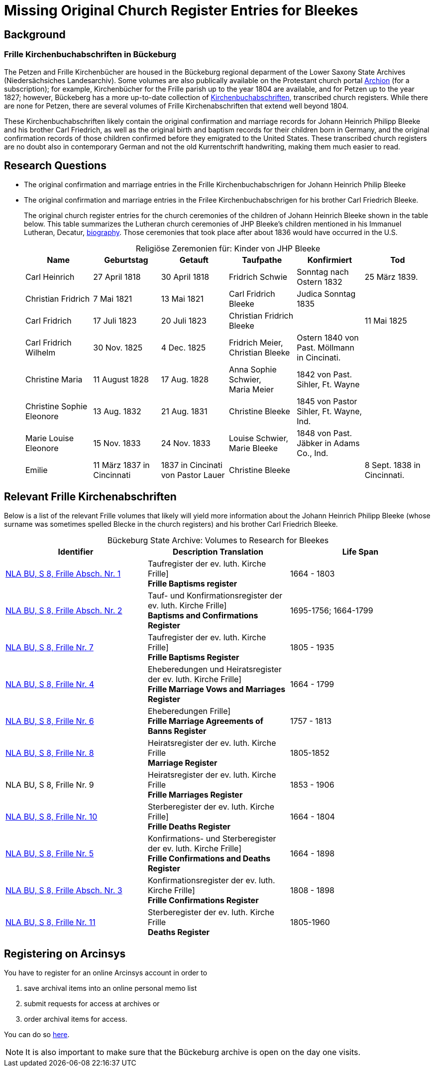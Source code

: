 = Missing Original Church Register Entries for Bleekes
:page-role: doc-width

== Background

=== Frille Kirchenbuchabschriften in Bückeburg

The Petzen and Frille Kirchenbücher are housed in the Bückeburg regional
deparment of the Lower Saxony State Archives (Niedersächsiches Landesarchiv).
Some volumes are also publically available on the Protestant church portal
link:https://www.archion.de[Archion] (for a subscription); for example,
Kirchenbücher for the Frille parish up to the year 1804 are available, and 
for Petzen up to the year 1827; however, Bückeberg has a more up-to-date
collection of
link:https://www.arcinsys.niedersachsen.de/arcinsys/llist?nodeid=g462569&page=1&reload=true&sorting=41[Kirchenbuchabschriften],
transcribed church registers. While there are none for Petzen, there are
several volumes of Frille Kirchenabschriften that extend well beyond 1804.

These Kirchenbuchabschriften likely contain the original confirmation and
marriage records for Johann Heinrich Philipp Bleeke and his brother Carl
Friedrich, as well as the original birth and baptism records for their children
born in Germany, and the original confirmation records of those children
confirmed before they emigrated to the United States. These transcribed church
registers are no doubt also in contemporary German and not the old
Kurrentschrift handwriting, making them much easier to read.

== Research Questions

* The original confirmation and marriage entries in the Frille
Kirchenbuchabschrigen for Johann Heinrich Philip Bleeke 

* The original confirmation and marriage entries in the Frilee
Kirchenbuchabschrigen for his brother Carl Friedrich Bleeke. 
+
The original church register entries for the church ceremonies of the children
of Johann Heinrich Bleeke shown in the table below. This table summarizes the
Lutheran church ceremonies of JHP Bleeke's children mentioned in his
Immanuel Lutheran, Decatur, xref:churches:immanuel/jhp-bleeke.adoc[biography].
Those ceremonies that took place after about 1836 would have occurred in the U.S.
+
[caption="Religiöse Zeremonien für: "]
.Kinder von JHP Bleeke
[cols="1,^1,^1,1,1,1"]
|===
|Name|Geburtstag|Getauft|Taufpathe|Konfirmiert|Tod

|Carl Heinrich|27 April 1818| 30 April 1818| Fridrich Schwie|Sonntag nach Ostern 1832|25 März 1839.

|Christian Fridrich|7 Mai 1821|13 Mai 1821|Carl Fridrich Bleeke|Judica Sonntag 1835|

|Carl Fridrich| 17 Juli 1823|20 Juli 1823|Christian Fridrich Bleeke||11 Mai 1825

|Carl Fridrich Wilhelm|30 Nov. 1825|4 Dec. 1825|Fridrich Meier, +
Christian Bleeke|Ostern 1840 von Past. Möllmann in Cincinati.|

|Christine Maria|11 August 1828|17 Aug. 1828|Anna Sophie Schwier, +
Maria Meier|1842 von Past. Sihler, Ft. Wayne|

|Christine Sophie Eleonore|13 Aug. 1832|21 Aug. 1831|Christine Bleeke|1845 von Pastor Sihler, Ft. Wayne, Ind.|

|Marie Louise Eleonore|15 Nov. 1833|24 Nov. 1833|Louise Schwier, Marie Bleeke|1848 von Past. Jäbker in Adams Co., Ind.|

|Emilie|11 März 1837 in Cincinnati|1837 in Cincinati von Pastor Lauer|Christine Bleeke||8 Sept. 1838 in Cincinnati.
|===

== Relevant Frille Kirchenabschriften

Below is a list of the relevant Frille volumes that likely will yield more
information about the Johann Heinrich Philipp Bleeke (whose surname was
sometimes spelled Blecke in the church registers) and his brother Carl
Friedrich Bleeke.

[caption="Bückeburg State Archive: "]
.Volumes to Research for Bleekes
|===
|Identifier|Description **Translation**|Life Span

|link:https://www.arcinsys.niedersachsen.de/arcinsys/detailAction?detailid=v10514254[NLA BU, S 8, Frille Absch. Nr. 1]|Taufregister der ev. luth. Kirche Frille] +
**Frille Baptisms register** |1664 - 1803

|link:https://www.arcinsys.niedersachsen.de/arcinsys/detailAction?detailid=v10514262[NLA BU, S 8, Frille Absch. Nr. 2]|Tauf- und Konfirmationsregister der ev. luth. Kirche Frille] +
**Baptisms and Confirmations Register**|1695-1756; 1664-1799

|link:https://www.arcinsys.niedersachsen.de/arcinsys/detailAction?detailid=v10514262[NLA BU, S 8, Frille Nr. 7]|Taufregister der ev. luth. Kirche Frille] +
**Frille Baptisms Register**|1805 - 1935

|link:https://www.arcinsys.niedersachsen.de/arcinsys/detailAction?detailid=v10514269[NLA BU, S 8, Frille Nr. 4]|Eheberedungen und Heiratsregister der ev. luth. Kirche Frille] +
**Frille Marriage Vows and Marriages Register** |1664 - 1799  

|link:https://www.arcinsys.niedersachsen.de/arcinsys/detailAction?detailid=v10514279[NLA BU, S 8, Frille Nr. 6]|Eheberedungen Frille] +
**Frille Marriage Agreements of Banns Register**|1757 - 1813

|link:https://www.arcinsys.niedersachsen.de/arcinsys/detailAction?detailid=v10514283[NLA BU, S 8, Frille Nr. 8]|Heiratsregister der ev. luth. Kirche Frille +
**Marriage Register**|1805-1852

|NLA BU, S 8, Frille Nr. 9 |Heiratsregister der ev. luth. Kirche Frille +
**Frille Marriages Register**|1853 - 1906

|link:https://www.arcinsys.niedersachsen.de/arcinsys/detailAction?detailid=v10514295[NLA BU, S 8, Frille Nr. 10]|Sterberegister der ev. luth. Kirche Frille] +
**Frille Deaths Register**|1664 - 1804

|link:https://www.arcinsys.niedersachsen.de/arcinsys/detailAction?detailid=v10514272[NLA BU, S 8, Frille Nr. 5]|Konfirmations- und Sterberegister der ev.
luth. Kirche Frille] +
**Frille Confirmations and Deaths Register**|1664 - 1898

|link:https://www.arcinsys.niedersachsen.de/arcinsys/detailAction?detailid=v10514267[NLA BU, S 8, Frille Absch. Nr. 3]|Konfirmationsregister der ev. luth.
Kirche Frille] +
**Frille Confirmations Register**|1808 - 1898

|link:https://www.arcinsys.niedersachsen.de/arcinsys/detailAction?detailid=v10514297[NLA BU, S 8, Frille Nr. 11]|Sterberegister der ev. luth. Kirche Frille +
**Deaths Register**|1805-1960
|===

== Registering on Arcinsys

You have to register for an online Arcinsys account in order to

. save archival items into an online personal memo list
. submit requests for access at archives or
. order archival items for access. 

You can do so link:https://www.arcinsys.niedersachsen.de/arcinsys/start.action?request_locale=en[here].

NOTE: It is also important to make sure that the Bückeburg archive is open on
the day one visits.

